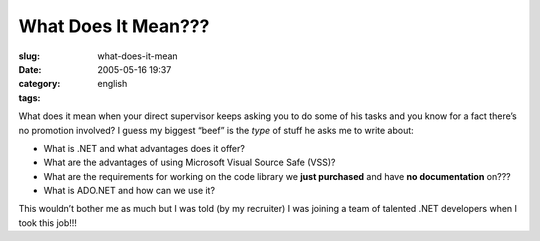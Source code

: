 What Does It Mean???
####################
:slug: what-does-it-mean
:date: 2005-05-16 19:37
:category:
:tags: english

What does it mean when your direct supervisor keeps asking you to do
some of his tasks and you know for a fact there’s no promotion involved?
I guess my biggest “beef” is the *type* of stuff he asks me to write
about:

-  What is .NET and what advantages does it offer?
-  What are the advantages of using Microsoft Visual Source Safe (VSS)?
-  What are the requirements for working on the code library we **just
   purchased** and have **no documentation** on???
-  What is ADO.NET and how can we use it?

This wouldn’t bother me as much but I was told (by my recruiter) I was
joining a team of talented .NET developers when I took this job!!!
